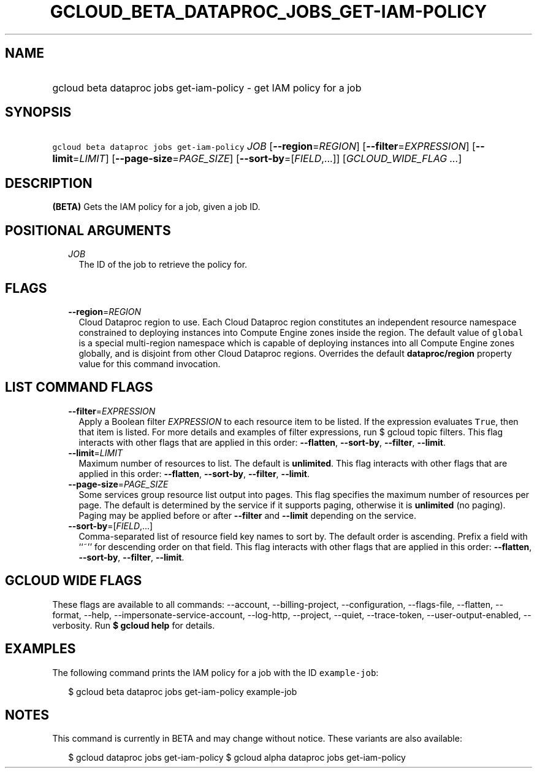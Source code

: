 
.TH "GCLOUD_BETA_DATAPROC_JOBS_GET\-IAM\-POLICY" 1



.SH "NAME"
.HP
gcloud beta dataproc jobs get\-iam\-policy \- get IAM policy for a job



.SH "SYNOPSIS"
.HP
\f5gcloud beta dataproc jobs get\-iam\-policy\fR \fIJOB\fR [\fB\-\-region\fR=\fIREGION\fR] [\fB\-\-filter\fR=\fIEXPRESSION\fR] [\fB\-\-limit\fR=\fILIMIT\fR] [\fB\-\-page\-size\fR=\fIPAGE_SIZE\fR] [\fB\-\-sort\-by\fR=[\fIFIELD\fR,...]] [\fIGCLOUD_WIDE_FLAG\ ...\fR]



.SH "DESCRIPTION"

\fB(BETA)\fR Gets the IAM policy for a job, given a job ID.



.SH "POSITIONAL ARGUMENTS"

.RS 2m
.TP 2m
\fIJOB\fR
The ID of the job to retrieve the policy for.


.RE
.sp

.SH "FLAGS"

.RS 2m
.TP 2m
\fB\-\-region\fR=\fIREGION\fR
Cloud Dataproc region to use. Each Cloud Dataproc region constitutes an
independent resource namespace constrained to deploying instances into Compute
Engine zones inside the region. The default value of \f5global\fR is a special
multi\-region namespace which is capable of deploying instances into all Compute
Engine zones globally, and is disjoint from other Cloud Dataproc regions.
Overrides the default \fBdataproc/region\fR property value for this command
invocation.


.RE
.sp

.SH "LIST COMMAND FLAGS"

.RS 2m
.TP 2m
\fB\-\-filter\fR=\fIEXPRESSION\fR
Apply a Boolean filter \fIEXPRESSION\fR to each resource item to be listed. If
the expression evaluates \f5True\fR, then that item is listed. For more details
and examples of filter expressions, run $ gcloud topic filters. This flag
interacts with other flags that are applied in this order: \fB\-\-flatten\fR,
\fB\-\-sort\-by\fR, \fB\-\-filter\fR, \fB\-\-limit\fR.

.TP 2m
\fB\-\-limit\fR=\fILIMIT\fR
Maximum number of resources to list. The default is \fBunlimited\fR. This flag
interacts with other flags that are applied in this order: \fB\-\-flatten\fR,
\fB\-\-sort\-by\fR, \fB\-\-filter\fR, \fB\-\-limit\fR.

.TP 2m
\fB\-\-page\-size\fR=\fIPAGE_SIZE\fR
Some services group resource list output into pages. This flag specifies the
maximum number of resources per page. The default is determined by the service
if it supports paging, otherwise it is \fBunlimited\fR (no paging). Paging may
be applied before or after \fB\-\-filter\fR and \fB\-\-limit\fR depending on the
service.

.TP 2m
\fB\-\-sort\-by\fR=[\fIFIELD\fR,...]
Comma\-separated list of resource field key names to sort by. The default order
is ascending. Prefix a field with ``~'' for descending order on that field. This
flag interacts with other flags that are applied in this order:
\fB\-\-flatten\fR, \fB\-\-sort\-by\fR, \fB\-\-filter\fR, \fB\-\-limit\fR.


.RE
.sp

.SH "GCLOUD WIDE FLAGS"

These flags are available to all commands: \-\-account, \-\-billing\-project,
\-\-configuration, \-\-flags\-file, \-\-flatten, \-\-format, \-\-help,
\-\-impersonate\-service\-account, \-\-log\-http, \-\-project, \-\-quiet,
\-\-trace\-token, \-\-user\-output\-enabled, \-\-verbosity. Run \fB$ gcloud
help\fR for details.



.SH "EXAMPLES"

The following command prints the IAM policy for a job with the ID
\f5example\-job\fR:

.RS 2m
$ gcloud beta dataproc jobs get\-iam\-policy example\-job
.RE



.SH "NOTES"

This command is currently in BETA and may change without notice. These variants
are also available:

.RS 2m
$ gcloud dataproc jobs get\-iam\-policy
$ gcloud alpha dataproc jobs get\-iam\-policy
.RE

